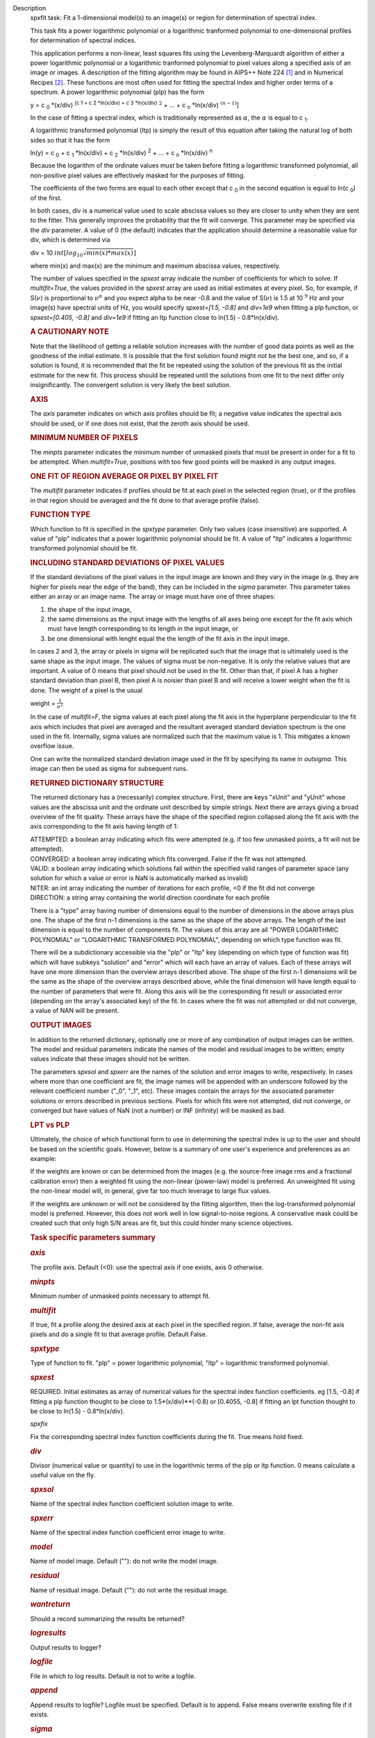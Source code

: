 

.. _Description:

Description
   spxfit task: Fit a 1-dimensional model(s) to an image(s) or region
   for determination of spectral index.
   
   This task fits a power logarithmic polynomial or a logarithmic
   tranformed polynomial to one-dimensional profiles for
   determination of spectral indices.
   
   This application performs a non-linear, least squares fits using
   the Levenberg-Marquardt algorithm of either a power logarithmic
   polynomial or a logarithmic tranformed polynomial to pixel values
   along a specified axis of an image or images. A description of the
   fitting algorithm may be found in AIPS++ Note 224 `[1] <#cit1>`__
   and in Numerical Recipes `[2] <#cit2>`__. These functions are most
   often used for fitting the spectral index and higher order terms
   of a spectrum. A power logarithmic polynomial (plp) has the form
   
   y = c :sub:`0` \*(x/div) :sup:`[c 1 + c 2 \*ln(x/div) +
   c 3 \*ln(x/div)` :math:`^2` + ... +
   c :sub:`n` \*ln(x/div) :math:`^{(n-1)}`]
   
   In the case of fitting a spectral index, which is traditionally
   represented as :math:`\alpha`, the :math:`\alpha` is equal to
   c :sub:`1`.
   
   A logarithmic transformed polynomial (ltp) is simply the result of
   this equation after taking the natural log of both sides so that
   it has the form
   
   ln(y) = c :sub:`0` + c :sub:`1` \*ln(x/div) +
   c :sub:`2` \*ln(x/div) :sup:`2` + ... +
   c :sub:`n` \*ln(x/div) :sup:`n`
   
   Because the logarithm of the ordinate values must be taken before
   fitting a logarithmic transformed polynomial, all non-positive
   pixel values are effectively masked for the purposes of fitting.
   
   The coefficients of the two forms are equal to each other except
   that c :sub:`0` in the second equation is equal to
   ln(c :sub:`0`) of the first.
   
   In both cases, div is a numerical value used to scale abscissa
   values so they are closer to unity when they are sent to the
   fitter. This generally improves the probability that the fit will
   converge. This parameter may be specified via the *div* parameter.
   A value of 0 (the default) indicates that the application should
   determine a reasonable value for div, which is determined via
   
   div = 10 :math:`int[log_{10}\sqrt{min(x)*max(x)}]`
   
   where min(x) and max(x) are the minimum and maximum abscissa
   values, respectively.
   
   The number of values specified in the *spxest* array indicate the
   number of coefficients for which to solve. If *multifit=True*, the
   values provided in the *spxest* array are used as initial
   estimates at every pixel. So, for example, if S(:math:`\nu`) is
   proportional to :math:`\nu^{\alpha}` and you expect alpha to be
   near -0.8 and the value of S(:math:`\nu`) is 1.5 at 10 :math:`^9`
   Hz and your image(s) have spectral units of Hz, you would specify
   *spxest=[1.5, -0.8]* and *div=1e9* when fitting a plp function, or
   *spxest=[0.405, -0.8]* and *div=1e9* if fitting an ltp function
   close to ln(1.5) - 0.8*ln(x/div).
   
   .. rubric:: 
      A CAUTIONARY NOTE
      
   
   Note that the likelihood of getting a reliable solution increases
   with the number of good data points as well as the goodness of the
   initial estimate. It is possible that the first solution found
   might not be the best one, and so, if a solution is found, it is
   recommended that the fit be repeated using the solution of the
   previous fit as the initial estimate for the new fit. This process
   should be repeated until the solutions from one fit to the next
   differ only insignificantly. The convergent solution is very
   likely the best solution.
   
   .. rubric:: AXIS
      
   
   The *axis* parameter indicates on which axis profiles should be
   fit; a negative value indicates the spectral axis should be used,
   or if one does not exist, that the zeroth axis should be used.
   
   .. rubric:: MINIMUM NUMBER OF PIXELS
      
   
   The *minpts* parameter indicates the minimum number of unmasked
   pixels that must be present in order for a fit to be attempted.
   When *multifit=True*, positions with too few good points will be
   masked in any output images.
   
   .. rubric:: ONE FIT OF REGION AVERAGE OR PIXEL BY PIXEL FIT
      
   
   The *multifit* parameter indicates if profiles should be fit at
   each pixel in the selected region (true), or if the profiles in
   that region should be averaged and the fit done to that average
   profile (false).
   
   .. rubric:: FUNCTION TYPE
      
   
   Which function to fit is specified in the *spxtype* parameter.
   Only two values (case insensitive) are supported. A value of "plp"
   indicates that a power logarithmic polynomial should be fit. A
   value of "ltp" indicates a logarithmic transformed polynomial
   should be fit.
   
   .. rubric:: INCLUDING STANDARD DEVIATIONS OF PIXEL VALUES
      
   
   If the standard deviations of the pixel values in the input image
   are known and they vary in the image (e.g. they are higher for
   pixels near the edge of the band), they can be included in the
   *sigma* parameter. This parameter takes either an array or an
   image name. The array or image must have one of three shapes:
   
   #. the shape of the input image,
   #. the same dimensions as the input image with the lengths of all
      axes being one except for the fit axis which must have length
      corresponding to its length in the input image, or
   #. be one dimensional with lenght equal the the length of the fit
      axis in the input image.
   
   In cases 2 and 3, the array or pixels in sigma will be replicated
   such that the image that is ultimately used is the same shape as
   the input image. The values of sigma must be non-negative. It is
   only the relative values that are important. A value of 0 means
   that pixel should not be used in the fit. Other than that, if
   pixel A has a higher standard deviation than pixel B, then pixel A
   is noisier than pixel B and will receive a lower weight when the
   fit is done. The weight of a pixel is the usual
   
   weight = :math:`\frac{1}{\sigma^2}`
   
   In the case of *multifit=F*, the sigma values at each pixel along
   the fit axis in the hyperplane perpendicular to the fit axis which
   includes that pixel are averaged and the resultant averaged
   standard deviation spectrum is the one used in the fit.
   Internally, sigma values are normalized such that the maximum
   value is 1. This mitigates a known overflow issue.
   
   One can write the normalized standard deviation image used in the
   fit by specifying its name in *outsigma*. This image can then be
   used as sigma for subsequent runs.
   
   .. rubric:: RETURNED DICTIONARY STRUCTURE
      
   
   The returned dictionary has a (necessarily) complex structure.
   First, there are keys "xUnit" and "yUnit" whose values are the
   abscissa unit and the ordinate unit described by simple strings.
   Next there are arrays giving a broad overview of the fit quality.
   These arrays have the shape of the specified region collapsed
   along the fit axis with the axis corresponding to the fit axis
   having length of 1:
   
   | ATTEMPTED: a boolean array indicating which fits were attempted
     (e.g. if too few unmasked points, a fit will not be attempted).
   | CONVERGED: a boolean array indicating which fits converged.
     False if the fit was not attempted.
   | VALID: a boolean array indicating which solutions fall within
     the specified valid ranges of parameter space (any solution for
     which a value or error is NaN is automatically marked as
     invalid)
   | NITER: an int array indicating the number of iterations for each
     profile, <0 if the fit did not converge
   | DIRECTION: a string array containing the world direction
     coordinate for each profile
   
   There is a "type" array having number of dimensions equal to the
   number of dimensions in the above arrays plus one. The shape of
   the first n-1 dimensions is the same as the shape of the above
   arrays. The length of the last dimension is equal to the number of
   components fit. The values of this array are all "POWER
   LOGARITHMIC POLYNOMIAL" or "LOGARITHMIC TRANSFORMED POLYNOMIAL",
   depending on which type function was fit.
   
   There will be a subdictionary accessible via the "plp" or "ltp"
   key (depending on which type of function was fit) which will have
   subkeys "solution" and "error" which will each have an array of
   values. Each of these arrays will have one more dimension than the
   overview arrays described above. The shape of the first n-1
   dimensions will be the same as the shape of the overview arrays
   described above, while the final dimension will have length equal
   to the number of parameters that were fit. Along this axis will be
   the corresponding fit result or associated error (depending on the
   array's associated key) of the fit. In cases where the fit was not
   attempted or did not converge, a value of NAN will be present.
   
   .. rubric:: OUTPUT IMAGES
      
   
   In addition to the returned dictionary, optionally one or more of
   any combination of output images can be written. The model and
   residual parameters indicate the names of the model and residual
   images to be written; empty values indicate that these images
   should not be written.
   
   The parameters *spxsol* and *spxerr* are the names of the solution
   and error images to write, respectively. In cases where more than
   one coefficient are fit, the image names will be appended with an
   underscore followed by the relevant coefficient number ("_0",
   "_1", etc). These images contain the arrays for the associated
   parameter solutions or errors described in previous sections.
   Pixels for which fits were not attempted, did not converge, or
   converged but have values of NaN (not a number) or INF (infinity)
   will be masked as bad.
   
   .. rubric:: LPT vs PLP
      
   
   Ultimately, the choice of which functional form to use in
   determining the spectral index is up to the user and should be
   based on the scientific goals. However, below is a summary of one
   user's experience and preferences as an example:
   
   If the weights are known or can be determined from the images
   (e.g. the source-free image rms and a fractional calibration
   error) then a weighted fit using the non-linear (power-law) model
   is preferred. An unweighted fit using the non-linear model will,
   in general, give far too much leverage to large flux values.
   
   If the weights are unknown or will not be considered by the
   fitting algorithm, then the log-transformed polynomial model is
   preferred. However, this does not work well in low signal-to-noise
   regions. A conservative mask could be created such that only high
   S/N areas are fit, but this could hinder many science objectives.
   
   
   
    
   
   .. rubric:: Task specific parameters summary
      
   
   .. rubric:: *axis*
      
   
   The profile axis. Default (<0): use the spectral axis if one
   exists, axis 0 otherwise.
   
   .. rubric:: *minpts*
      
   
   Minimum number of unmasked points necessary to attempt fit.
   
   .. rubric:: *multifit*
      
   
   If true, fit a profile along the desired axis at each pixel in the
   specified region. If false, average the non-fit axis pixels and do
   a single fit to that average profile. Default False.
   
   .. rubric:: *spxtype*
      
   
   Type of function to fit. "plp" = power logarithmic polynomial,
   "ltp" = logarithmic transformed polynomial.
   
   .. rubric:: *spxest*
      
   
   REQUIRED. Initial estimates as array of numerical values for the
   spectral index function coefficients. eg [1.5, -0.8] if fitting a
   plp function thought to be close to 1.5*(x/div)**(-0.8) or
   [0.4055, -0.8] if fitting an lpt function thought to be close to
   ln(1.5) - 0.8*ln(x/div).
   
   *spxfix*
   
   Fix the corresponding spectral index function coefficients during
   the fit. True means hold fixed.
   
   .. rubric:: *div*
      
   
   Divisor (numerical value or quantity) to use in the logarithmic
   terms of the plp or ltp function. 0 means calculate a useful value
   on the fly.
   
   .. rubric:: *spxsol*
      
   
   Name of the spectral index function coefficient solution image to
   write.
   
   .. rubric:: *spxerr*
      
   
   Name of the spectral index function coefficient error image to
   write.
   
   .. rubric:: *model*
      
   
   Name of model image. Default (""): do not write the model image.
   
   .. rubric:: *residual*
      
   
   Name of residual image. Default (""): do not write the residual
   image.
   
   .. rubric:: *wantreturn*
      
   
   Should a record summarizing the results be returned?
   
   .. rubric:: *logresults*
      
   
   Output results to logger?
   
   .. rubric:: *logfile*
      
   
   File in which to log results. Default is not to write a logfile.
   
   .. rubric:: *append*
      
   
   Append results to logfile? Logfile must be specified. Default is
   to append. False means overwrite existing file if it exists.
   
   .. rubric:: *sigma*
      
   
   Standard deviation array or image name(s).
   
   .. rubric:: *outsigma*
      
   
   Name of output image used for standard deviation. Ignored if sigma
   is empty.
   
   
      Bibliography
   :sup:`1. Brouw, Wim, 1999
   (` `Web <http://www.astron.nl/casacore/trunk/casacore/doc/notes/224.html>`__ :sup:`)` `<#ref-cit1>`__
   
   :sup:`2. W.H. Press et al. 1988, Cambridge University Press
   (` `PDF <http://www2.units.it/ipl/students_area/imm2/files/Numerical_Recipes.pdf>`__ :sup:`)` `<#ref-cit2>`__
   

.. _Examples:

Examples
   task examples
   
   ::
   
      # fit c0, c1, and c2 in a power log polynomial using two
      images. Do a pixel by pixel fit. Use initial estimates of
      c0=0.5, c1=2, and c2=0.1. Scale frequencies by dividing them by
      1GHz. Write the solution images.
   
      res = spxfit(imagename=["im0.im","im1.im"], multifit=True,
      spxtype="plp", spxest=[0.5,2,0.1], div="1GHz",
      spxsol="myplpsolutions.im")
   

.. _Development:

Development
   task developer
   
   --CASA Developer--
   
   